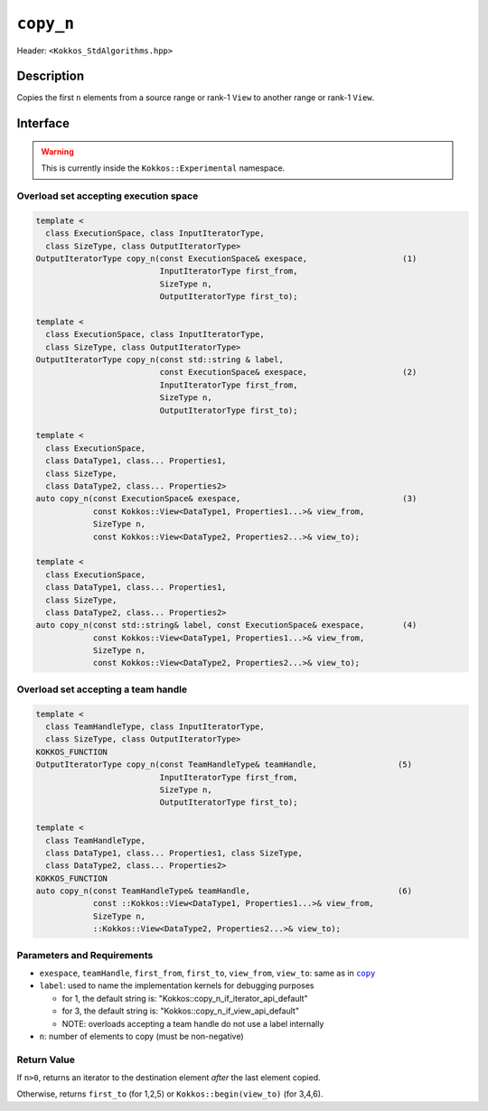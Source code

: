 ``copy_n``
==========

Header: ``<Kokkos_StdAlgorithms.hpp>``

Description
-----------

Copies the first ``n`` elements from a source range or rank-1 ``View`` to another range or rank-1 ``View``.

Interface
---------

.. warning:: This is currently inside the ``Kokkos::Experimental`` namespace.

Overload set accepting execution space
~~~~~~~~~~~~~~~~~~~~~~~~~~~~~~~~~~~~~~

.. code-block:: cpp

  template <
    class ExecutionSpace, class InputIteratorType,
    class SizeType, class OutputIteratorType>
  OutputIteratorType copy_n(const ExecutionSpace& exespace,                    (1)
                            InputIteratorType first_from,
                            SizeType n,
                            OutputIteratorType first_to);

  template <
    class ExecutionSpace, class InputIteratorType,
    class SizeType, class OutputIteratorType>
  OutputIteratorType copy_n(const std::string & label,
                            const ExecutionSpace& exespace,                    (2)
                            InputIteratorType first_from,
                            SizeType n,
                            OutputIteratorType first_to);

  template <
    class ExecutionSpace,
    class DataType1, class... Properties1,
    class SizeType,
    class DataType2, class... Properties2>
  auto copy_n(const ExecutionSpace& exespace,                                  (3)
              const Kokkos::View<DataType1, Properties1...>& view_from,
              SizeType n,
              const Kokkos::View<DataType2, Properties2...>& view_to);

  template <
    class ExecutionSpace,
    class DataType1, class... Properties1,
    class SizeType,
    class DataType2, class... Properties2>
  auto copy_n(const std::string& label, const ExecutionSpace& exespace,        (4)
              const Kokkos::View<DataType1, Properties1...>& view_from,
              SizeType n,
              const Kokkos::View<DataType2, Properties2...>& view_to);

Overload set accepting a team handle
~~~~~~~~~~~~~~~~~~~~~~~~~~~~~~~~~~~~

.. versionadded:: 4.2

.. code-block:: cpp

  template <
    class TeamHandleType, class InputIteratorType,
    class SizeType, class OutputIteratorType>
  KOKKOS_FUNCTION
  OutputIteratorType copy_n(const TeamHandleType& teamHandle,                 (5)
                            InputIteratorType first_from,
                            SizeType n,
			    OutputIteratorType first_to);

  template <
    class TeamHandleType,
    class DataType1, class... Properties1, class SizeType,
    class DataType2, class... Properties2>
  KOKKOS_FUNCTION
  auto copy_n(const TeamHandleType& teamHandle,                               (6)
              const ::Kokkos::View<DataType1, Properties1...>& view_from,
	      SizeType n,
              ::Kokkos::View<DataType2, Properties2...>& view_to);

Parameters and Requirements
~~~~~~~~~~~~~~~~~~~~~~~~~~~

.. |copy| replace:: ``copy``
.. _copy: ./StdCopy.html


- ``exespace``, ``teamHandle``, ``first_from``, ``first_to``, ``view_from``, ``view_to``: same as in |copy|_

- ``label``: used to name the implementation kernels for debugging purposes

  - for 1, the default string is: "Kokkos::copy_n_if_iterator_api_default"

  - for 3, the default string is: "Kokkos::copy_n_if_view_api_default"

  - NOTE: overloads accepting a team handle do not use a label internally

- ``n``: number of elements to copy (must be non-negative)


Return Value
~~~~~~~~~~~~

If ``n>0``, returns an iterator to the destination element *after* the last element copied.

Otherwise, returns ``first_to`` (for 1,2,5) or ``Kokkos::begin(view_to)`` (for 3,4,6).
